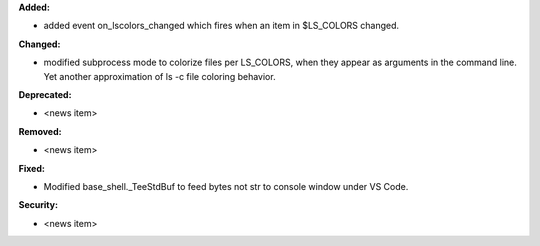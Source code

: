 **Added:**

* added event on_lscolors_changed which fires when an item in $LS_COLORS changed.

**Changed:**

* modified subprocess mode to colorize files per LS_COLORS, when they appear as arguments in the command line.
  Yet another approximation of ls -c file coloring behavior.

**Deprecated:**

* <news item>

**Removed:**

* <news item>

**Fixed:**

* Modified base_shell._TeeStdBuf to feed bytes not str to console window under VS Code.

**Security:**

* <news item>
